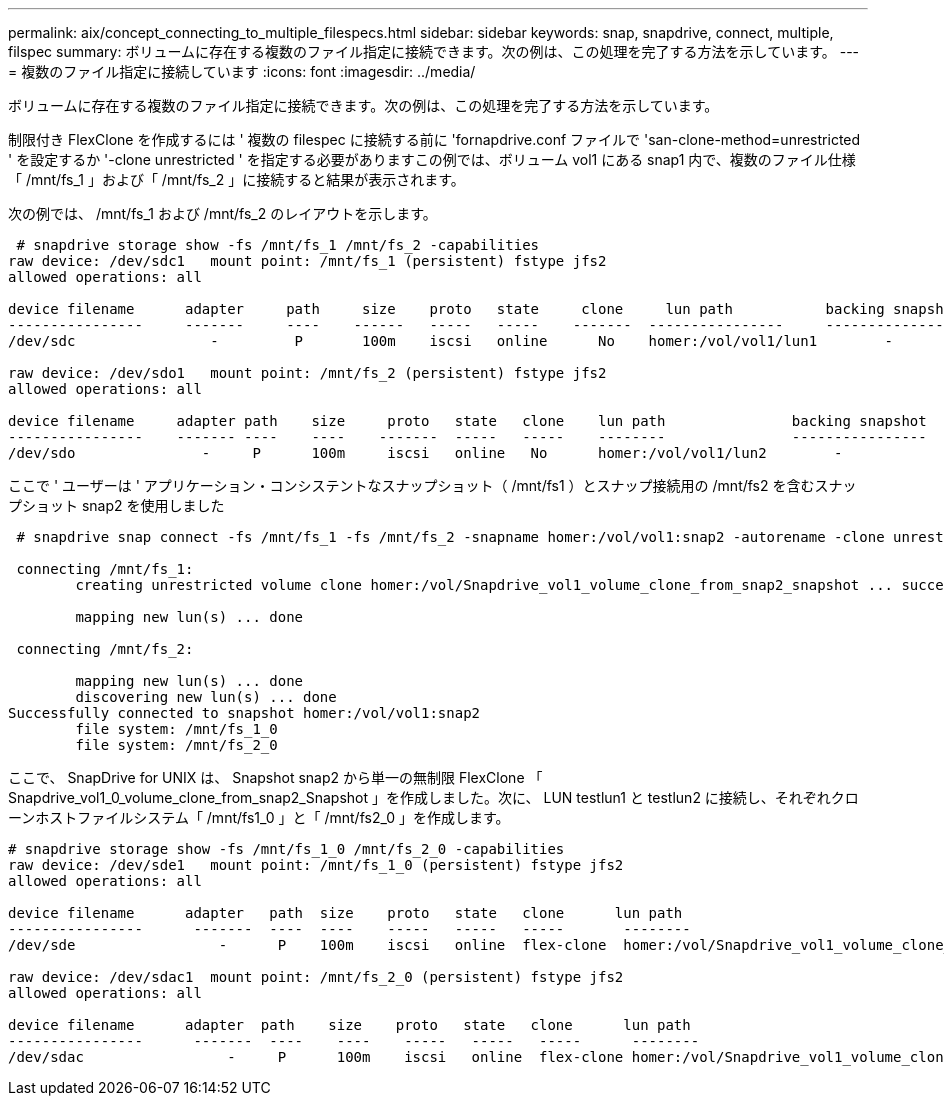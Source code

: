 ---
permalink: aix/concept_connecting_to_multiple_filespecs.html 
sidebar: sidebar 
keywords: snap, snapdrive, connect, multiple, filspec 
summary: ボリュームに存在する複数のファイル指定に接続できます。次の例は、この処理を完了する方法を示しています。 
---
= 複数のファイル指定に接続しています
:icons: font
:imagesdir: ../media/


[role="lead"]
ボリュームに存在する複数のファイル指定に接続できます。次の例は、この処理を完了する方法を示しています。

制限付き FlexClone を作成するには ' 複数の filespec に接続する前に 'fornapdrive.conf ファイルで 'san-clone-method=unrestricted ' を設定するか '-clone unrestricted ' を指定する必要がありますこの例では、ボリューム vol1 にある snap1 内で、複数のファイル仕様「 /mnt/fs_1 」および「 /mnt/fs_2 」に接続すると結果が表示されます。

次の例では、 /mnt/fs_1 および /mnt/fs_2 のレイアウトを示します。

[listing]
----
 # snapdrive storage show -fs /mnt/fs_1 /mnt/fs_2 -capabilities
raw device: /dev/sdc1   mount point: /mnt/fs_1 (persistent) fstype jfs2
allowed operations: all

device filename      adapter     path     size    proto   state     clone     lun path           backing snapshot
----------------     -------     ----    ------   -----   -----    -------  ----------------     ----------------
/dev/sdc                -         P       100m    iscsi   online      No    homer:/vol/vol1/lun1        -

raw device: /dev/sdo1   mount point: /mnt/fs_2 (persistent) fstype jfs2
allowed operations: all

device filename     adapter path    size     proto   state   clone    lun path               backing snapshot
----------------    ------- ----    ----    -------  -----   -----    --------               ----------------
/dev/sdo               -     P      100m     iscsi   online   No      homer:/vol/vol1/lun2        -
----
ここで ' ユーザーは ' アプリケーション・コンシステントなスナップショット（ /mnt/fs1 ）とスナップ接続用の /mnt/fs2 を含むスナップショット snap2 を使用しました

[listing]
----
 # snapdrive snap connect -fs /mnt/fs_1 -fs /mnt/fs_2 -snapname homer:/vol/vol1:snap2 -autorename -clone unrestricted

 connecting /mnt/fs_1:
        creating unrestricted volume clone homer:/vol/Snapdrive_vol1_volume_clone_from_snap2_snapshot ... success

        mapping new lun(s) ... done

 connecting /mnt/fs_2:

        mapping new lun(s) ... done
        discovering new lun(s) ... done
Successfully connected to snapshot homer:/vol/vol1:snap2
        file system: /mnt/fs_1_0
        file system: /mnt/fs_2_0
----
ここで、 SnapDrive for UNIX は、 Snapshot snap2 から単一の無制限 FlexClone 「 Snapdrive_vol1_0_volume_clone_from_snap2_Snapshot 」を作成しました。次に、 LUN testlun1 と testlun2 に接続し、それぞれクローンホストファイルシステム「 /mnt/fs1_0 」と「 /mnt/fs2_0 」を作成します。

[listing]
----
# snapdrive storage show -fs /mnt/fs_1_0 /mnt/fs_2_0 -capabilities
raw device: /dev/sde1   mount point: /mnt/fs_1_0 (persistent) fstype jfs2
allowed operations: all

device filename      adapter   path  size    proto   state   clone      lun path                                                         backing snapshot
----------------      -------  ----  ----    -----   -----   -----       --------                                                        ----------------
/dev/sde                 -      P    100m    iscsi   online  flex-clone  homer:/vol/Snapdrive_vol1_volume_clone_from_snap2_snapshot/lun1   vol1:snap2

raw device: /dev/sdac1  mount point: /mnt/fs_2_0 (persistent) fstype jfs2
allowed operations: all

device filename      adapter  path    size    proto   state   clone      lun path                                                            backing snapshot
----------------      -------  ----    ----    -----   -----   -----      --------                                                           ----------------
/dev/sdac                 -     P      100m    iscsi   online  flex-clone homer:/vol/Snapdrive_vol1_volume_clone_from_snap2_snapshot/lun2     vol1:snap2
----